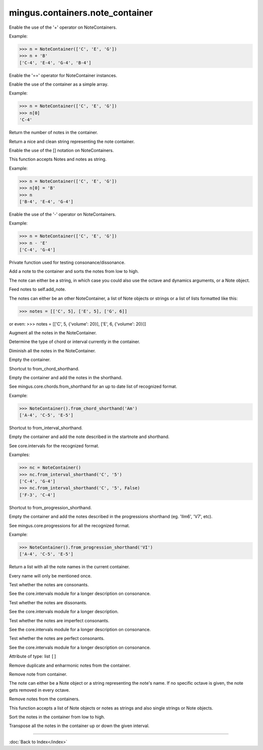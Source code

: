 .. module:: mingus.containers.note_container

================================
mingus.containers.note_container
================================


.. class:: NoteContainer


   .. method:: __add__(self, notes)

   Enable the use of the '+' operator on NoteContainers.
   
   Example:
   
   >>> n = NoteContainer(['C', 'E', 'G'])
   >>> n + 'B'
   ['C-4', 'E-4', 'G-4', 'B-4']


   .. method:: __eq__(self, other)

   Enable the '==' operator for NoteContainer instances.


   .. method:: __getitem__(self, item)

   Enable the use of the container as a simple array.
   
   Example:
   
   >>> n = NoteContainer(['C', 'E', 'G'])
   >>> n[0]
   'C-4'


   .. method:: __init__(self, notes=[])


   .. method:: __len__(self)

   Return the number of notes in the container.


   .. method:: __repr__(self)

   Return a nice and clean string representing the note container.


   .. method:: __setitem__(self, item, value)

   Enable the use of the [] notation on NoteContainers.
   
   This function accepts Notes and notes as string.
   
   Example:
   
   >>> n = NoteContainer(['C', 'E', 'G'])
   >>> n[0] = 'B'
   >>> n
   ['B-4', 'E-4', 'G-4']


   .. method:: __sub__(self, notes)

   Enable the use of the '-' operator on NoteContainers.
   
   Example:
   
   >>> n = NoteContainer(['C', 'E', 'G'])
   >>> n - 'E'
   ['C-4', 'G-4']


   .. method:: _consonance_test(self, testfunc, param=None)

   Private function used for testing consonance/dissonance.


   .. method:: add_note(self, note, octave=None, dynamics={})

   Add a note to the container and sorts the notes from low to high.
   
   The note can either be a string, in which case you could also use
   the octave and dynamics arguments, or a Note object.


   .. method:: add_notes(self, notes)

   Feed notes to self.add_note.
   
   The notes can either be an other NoteContainer, a list of Note
   objects or strings or a list of lists formatted like this:
   
   >>> notes = [['C', 5], ['E', 5], ['G', 6]]
   
   or even:
   >>> notes = [['C', 5, {'volume': 20}], ['E', 6, {'volume': 20}]]


   .. method:: augment(self)

   Augment all the notes in the NoteContainer.


   .. method:: determine(self, shorthand=False)

   Determine the type of chord or interval currently in the
   container.


   .. method:: diminish(self)

   Diminish all the notes in the NoteContainer.


   .. method:: empty(self)

   Empty the container.


   .. method:: from_chord(self, shorthand)

   Shortcut to from_chord_shorthand.


   .. method:: from_chord_shorthand(self, shorthand)

   Empty the container and add the notes in the shorthand.
   
   See mingus.core.chords.from_shorthand for an up to date list of
   recognized format.
   
   Example:
   
   >>> NoteContainer().from_chord_shorthand('Am')
   ['A-4', 'C-5', 'E-5']


   .. method:: from_interval(self, startnote, shorthand, up=True)

   Shortcut to from_interval_shorthand.


   .. method:: from_interval_shorthand(self, startnote, shorthand, up=True)

   Empty the container and add the note described in the startnote and
   shorthand.
   
   See core.intervals for the recognized format.
   
   Examples:
   
   >>> nc = NoteContainer()
   >>> nc.from_interval_shorthand('C', '5')
   ['C-4', 'G-4']
   >>> nc.from_interval_shorthand('C', '5', False)
   ['F-3', 'C-4']


   .. method:: from_progression(self, shorthand, key=C)

   Shortcut to from_progression_shorthand.


   .. method:: from_progression_shorthand(self, shorthand, key=C)

   Empty the container and add the notes described in the progressions
   shorthand (eg. 'IIm6', 'V7', etc).
   
   See mingus.core.progressions for all the recognized format.
   
   Example:
   
   >>> NoteContainer().from_progression_shorthand('VI')
   ['A-4', 'C-5', 'E-5']


   .. method:: get_note_names(self)

   Return a list with all the note names in the current container.
   
   Every name will only be mentioned once.


   .. method:: is_consonant(self, include_fourths=True)

   Test whether the notes are consonants.
   
   See the core.intervals module for a longer description on
   consonance.


   .. method:: is_dissonant(self, include_fourths=False)

   Test whether the notes are dissonants.
   
   See the core.intervals module for a longer description.


   .. method:: is_imperfect_consonant(self)

   Test whether the notes are imperfect consonants.
   
   See the core.intervals module for a longer description on
   consonance.


   .. method:: is_perfect_consonant(self, include_fourths=True)

   Test whether the notes are perfect consonants.
   
   See the core.intervals module for a longer description on
   consonance.


   .. attribute:: notes

   Attribute of type: list
   ``[]``

   .. method:: remove_duplicate_notes(self)

   Remove duplicate and enharmonic notes from the container.


   .. method:: remove_note(self, note, octave=-1)

   Remove note from container.
   
   The note can either be a Note object or a string representing the
   note's name. If no specific octave is given, the note gets removed
   in every octave.


   .. method:: remove_notes(self, notes)

   Remove notes from the containers.
   
   This function accepts a list of Note objects or notes as strings and
   also single strings or Note objects.


   .. method:: sort(self)

   Sort the notes in the container from low to high.


   .. method:: transpose(self, interval, up=True)

   Transpose all the notes in the container up or down the given
   interval.

----



:doc:`Back to Index</index>`
